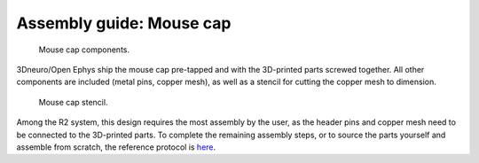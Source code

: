 Assembly guide: Mouse cap
=========================

.. figure:: ../../../_static/images/mouse_cap_parts.png
    :alt: Mouse cap parts
	:height: 300px

    Mouse cap components. 

3Dneuro/Open Ephys ship the mouse cap pre-tapped and with the 3D-printed parts screwed together. All other components are included (metal pins, copper mesh), as well as a stencil for cutting the copper mesh to dimension.  

.. figure:: ../../../_static/images/mouse_cap_stencil.png
   :alt: Mouse cap stencil
   :height: 200px

   Mouse cap stencil.

Among the R2 system, this design requires the most assembly by the user, as the header pins and copper mesh need to be connected to the 3D-printed parts. To complete the remaining assembly steps, or to source the parts yourself and assemble from scratch, the reference protocol is `here <https://buzsakilab.github.io/3d_print_designs/capsystems/mouse_cap/>`__.  







